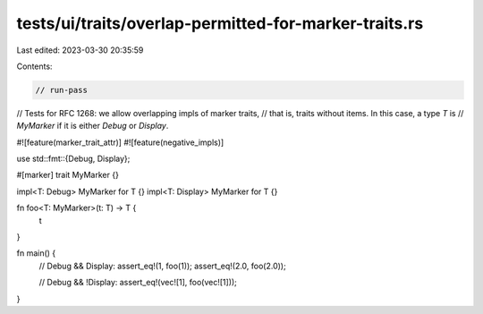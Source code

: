 tests/ui/traits/overlap-permitted-for-marker-traits.rs
======================================================

Last edited: 2023-03-30 20:35:59

Contents:

.. code-block:: rs

    // run-pass
// Tests for RFC 1268: we allow overlapping impls of marker traits,
// that is, traits without items. In this case, a type `T` is
// `MyMarker` if it is either `Debug` or `Display`.

#![feature(marker_trait_attr)]
#![feature(negative_impls)]

use std::fmt::{Debug, Display};

#[marker]
trait MyMarker {}

impl<T: Debug> MyMarker for T {}
impl<T: Display> MyMarker for T {}

fn foo<T: MyMarker>(t: T) -> T {
    t
}

fn main() {
    // Debug && Display:
    assert_eq!(1, foo(1));
    assert_eq!(2.0, foo(2.0));

    // Debug && !Display:
    assert_eq!(vec![1], foo(vec![1]));
}


